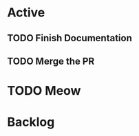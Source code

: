 * Active
** TODO Finish Documentation
   SCHEDULED: <2021-12-06 Mon 08:30>
   :LOGBOOK:
   CLOCK: [2021-12-05 Sun 22:17]--[2021-12-05 Sun 22:17] =>  0:00
   CLOCK: [2021-12-05 Sun 22:17]--[2021-12-05 Sun 22:17] =>  0:00
   :END:
** 
   SCHEDULED: <2021-12-06 Mon 8:00>
   :LOGBOOK:
   CLOCK: [2021-12-05 Sun 22:25]
   CLOCK: [2021-12-05 Sun 22:25]--[2021-12-05 Sun 22:25] =>  0:00
   :END:
** TODO Merge the PR 
* TODO Meow
* Backlog

